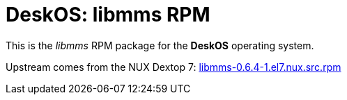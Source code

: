 = DeskOS: libmms RPM

This is the _libmms_ RPM package for the *DeskOS* operating system.

Upstream comes from the NUX Dextop 7:
http://li.nux.ro/download/nux/dextop/el7/SRPMS/libmms-0.6.4-1.el7.nux.src.rpm[libmms-0.6.4-1.el7.nux.src.rpm]

